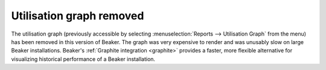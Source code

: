Utilisation graph removed
=========================

The utilisation graph (previously accessible by selecting 
:menuselection:`Reports --> Utilisation Graph` from the menu) has been removed 
in this version of Beaker. The graph was very expensive to render and was 
unusably slow on large Beaker installations. Beaker's :ref:`Graphite 
integration <graphite>` provides a faster, more flexible alternative for 
visualizing historical performance of a Beaker installation.
